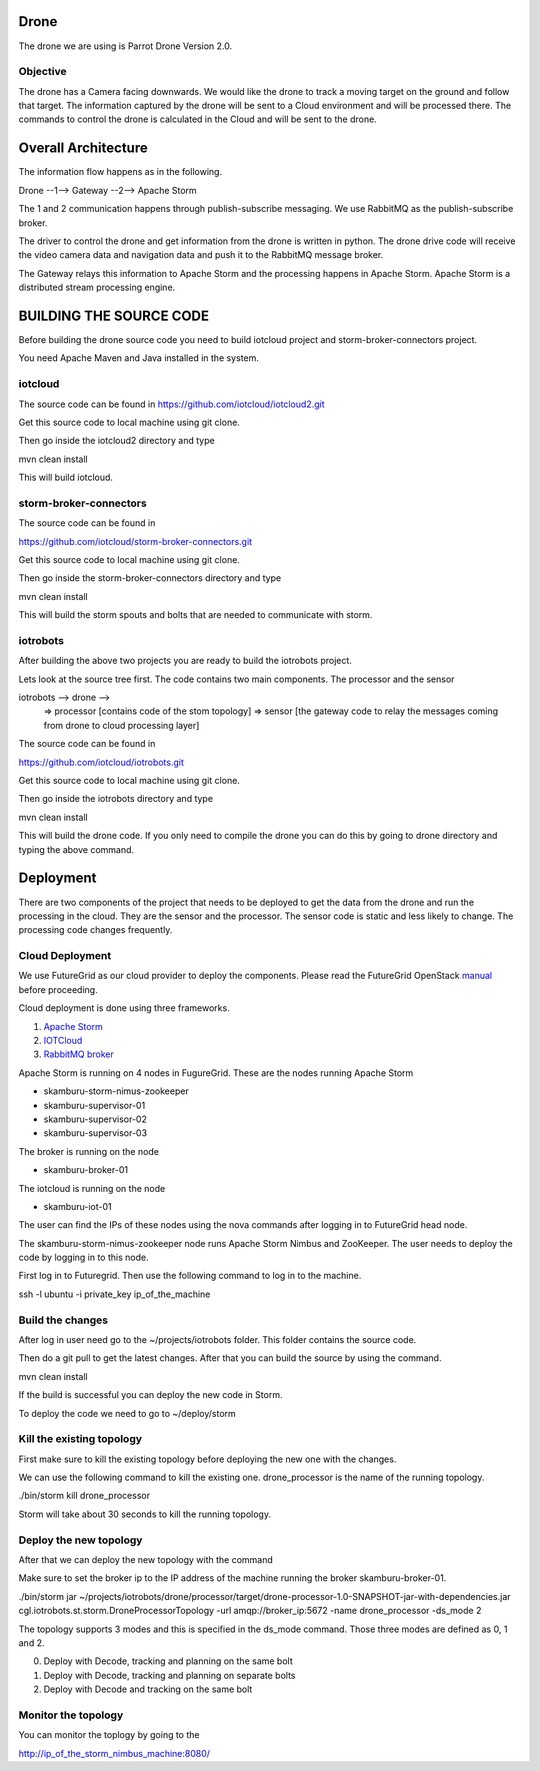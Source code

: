 Drone
=====

The drone we are using is Parrot Drone Version 2.0.

Objective
---------

The drone has a Camera facing downwards. We would like the drone to track a moving target
on the ground and follow that target. The information captured by the drone will be sent to
a Cloud environment and will be processed there. The commands to control the drone is calculated
in the Cloud and will be sent to the drone.

Overall Architecture
====================

The information flow happens as in the following.

Drone --1--> Gateway --2--> Apache Storm

The 1 and 2 communication happens through publish-subscribe messaging. We use RabbitMQ as the publish-subscribe broker.

The driver to control the drone and get information from the drone is written in python. The drone drive code will receive the video camera data and navigation data and push it to the RabbitMQ message broker.

The Gateway relays this information to Apache Storm and the processing happens in Apache Storm. Apache Storm is a distributed stream processing engine.


BUILDING THE SOURCE CODE
========================

Before building the drone source code you need to build iotcloud project and storm-broker-connectors project.

You need Apache Maven and Java installed in the system.

iotcloud
--------

The source code can be found in https://github.com/iotcloud/iotcloud2.git

Get this source code to local machine using git clone.

Then go inside the iotcloud2 directory and type

mvn clean install

This will build iotcloud.

storm-broker-connectors
-----------------------

The source code can be found in

https://github.com/iotcloud/storm-broker-connectors.git

Get this source code to local machine using git clone.

Then go inside the storm-broker-connectors directory and type

mvn clean install

This will build the storm spouts and bolts that are needed to communicate with storm.

iotrobots
---------

After building the above two projects you are ready to build the iotrobots project.

Lets look at the source tree first. The code contains two main components. The processor and the sensor

iotrobots --> drone -->
                      => processor  [contains code of the stom topology]
                      => sensor     [the gateway code to relay the messages coming from drone to cloud processing layer]

The source code can be found in

https://github.com/iotcloud/iotrobots.git

Get this source code to local machine using git clone.

Then go inside the iotrobots directory and type

mvn clean install

This will build the drone code. If you only need to compile the drone you can do this by going to drone directory and typing the above command.

Deployment
==========

There are two components of the project that needs to be deployed to get the data from the drone and run the processing in the cloud. They are the sensor and the processor.
The sensor code is static and less likely to change. The processing code changes frequently.

Cloud Deployment
----------------

We use FutureGrid as our cloud provider to deploy the components. Please read the FutureGrid OpenStack manual_ before proceeding.

Cloud deployment is done using three frameworks.

1. `Apache Storm <http://www.python.org/>`_
2. `IOTCloud <https://storm.incubator.apache.org/>`_
3. `RabbitMQ broker <http://www.rabbitmq.com/>`_

Apache Storm is running on 4 nodes in FugureGrid. These are the nodes running Apache Storm

- skamburu-storm-nimus-zookeeper
- skamburu-supervisor-01
- skamburu-supervisor-02
- skamburu-supervisor-03

The broker is running on the node

- skamburu-broker-01

The iotcloud is running on the node

- skamburu-iot-01

The user can find the IPs of these nodes using the nova commands after logging in to FutureGrid head node.

The skamburu-storm-nimus-zookeeper node runs Apache Storm Nimbus and ZooKeeper. The user needs to deploy the code by logging in to this node.

First log in to Futuregrid. Then use the following command to log in to the machine.

ssh -l ubuntu -i private_key ip_of_the_machine

Build the changes
-----------------

After log in user need go to the ~/projects/iotrobots folder. This folder contains the source code.

Then do a git pull to get the latest changes. After that you can build the source by using the command.

mvn clean install

If the build is successful you can deploy the new code in Storm.

To deploy the code we need to go to ~/deploy/storm

Kill the existing topology
--------------------------

First make sure to kill the existing topology before deploying the new one with the changes.

We can use the following command to kill the existing one. drone_processor is the name of the running topology.

./bin/storm kill drone_processor

Storm will take about 30 seconds to kill the running topology.

Deploy the new topology
-----------------------

After that we can deploy the new topology with the command

Make sure to set the broker ip to the IP address of the machine running the broker skamburu-broker-01.

./bin/storm jar ~/projects/iotrobots/drone/processor/target/drone-processor-1.0-SNAPSHOT-jar-with-dependencies.jar cgl.iotrobots.st.storm.DroneProcessorTopology -url amqp://broker_ip:5672 -name drone_processor -ds_mode 2

The topology supports 3 modes and this is specified in the ds_mode command. Those three modes are defined as 0, 1 and 2.

0. Deploy with Decode, tracking and planning on the same bolt
1. Deploy with Decode, tracking and planning on separate bolts
2. Deploy with Decode and tracking on the same bolt

Monitor the topology
--------------------

You can monitor the toplogy by going to the

http://ip_of_the_storm_nimbus_machine:8080/

.. _manual: http://manual.futuregrid.org/openstackgrizzly.html
